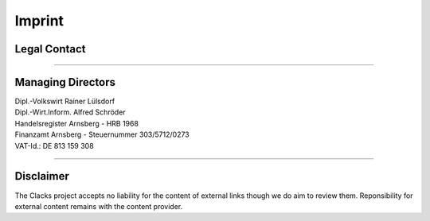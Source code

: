 Imprint
=======

Legal Contact
-------------

.. raw:: html

   <address>
     <strong>GONICUS GmbH</strong><br>
     Möhnestraße 11-17<br>
     D-59755 Arnsberg<br>
     <br>
     <abbr title="Phone">M:</abbr> info@gonicus.de<br>
     <abbr title="Phone">P:</abbr> +49 2932 916 0 
   </address>

------------

Managing Directors
------------------

| Dipl.-Volkswirt Rainer Lülsdorf
| Dipl.-Wirt.Inform. Alfred Schröder

| Handelsregister Arnsberg - HRB 1968
| Finanzamt Arnsberg - Steuernummer 303/5712/0273
| VAT-Id.: DE 813 159 308

------------

Disclaimer
----------

The Clacks project accepts no liability for the content of external links though we do aim to review them. Reponsibility for external content remains with the content provider.

.. raw:: html

   <hr>
